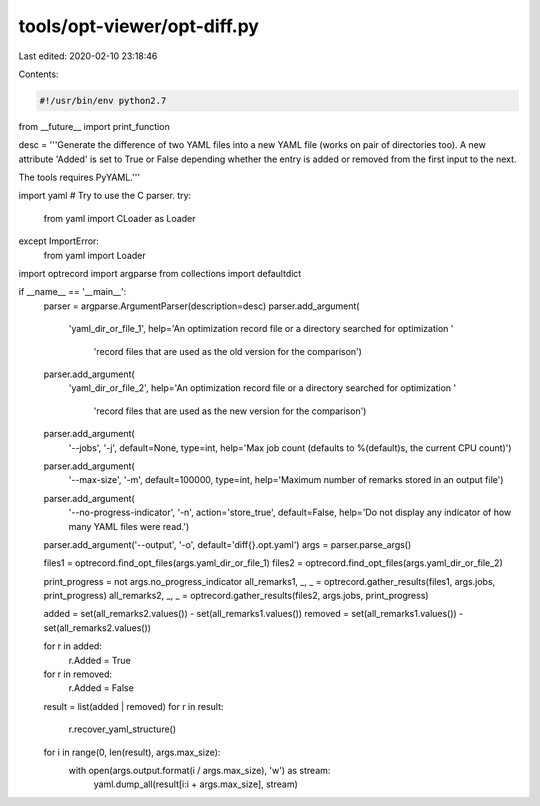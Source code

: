 tools/opt-viewer/opt-diff.py
============================

Last edited: 2020-02-10 23:18:46

Contents:

.. code-block:: py

    #!/usr/bin/env python2.7

from __future__ import print_function

desc = '''Generate the difference of two YAML files into a new YAML file (works on
pair of directories too).  A new attribute 'Added' is set to True or False
depending whether the entry is added or removed from the first input to the
next.

The tools requires PyYAML.'''

import yaml
# Try to use the C parser.
try:
    from yaml import CLoader as Loader
except ImportError:
    from yaml import Loader

import optrecord
import argparse
from collections import defaultdict

if __name__ == '__main__':
    parser = argparse.ArgumentParser(description=desc)
    parser.add_argument(
        'yaml_dir_or_file_1',
        help='An optimization record file or a directory searched for optimization '
             'record files that are used as the old version for the comparison')
    parser.add_argument(
        'yaml_dir_or_file_2',
        help='An optimization record file or a directory searched for optimization '
             'record files that are used as the new version for the comparison')
    parser.add_argument(
        '--jobs',
        '-j',
        default=None,
        type=int,
        help='Max job count (defaults to %(default)s, the current CPU count)')
    parser.add_argument(
        '--max-size',
        '-m',
        default=100000,
        type=int,
        help='Maximum number of remarks stored in an output file')
    parser.add_argument(
        '--no-progress-indicator',
        '-n',
        action='store_true',
        default=False,
        help='Do not display any indicator of how many YAML files were read.')
    parser.add_argument('--output', '-o', default='diff{}.opt.yaml')
    args = parser.parse_args()

    files1 = optrecord.find_opt_files(args.yaml_dir_or_file_1)
    files2 = optrecord.find_opt_files(args.yaml_dir_or_file_2)

    print_progress = not args.no_progress_indicator
    all_remarks1, _, _ = optrecord.gather_results(files1, args.jobs, print_progress)
    all_remarks2, _, _ = optrecord.gather_results(files2, args.jobs, print_progress)

    added = set(all_remarks2.values()) - set(all_remarks1.values())
    removed = set(all_remarks1.values()) - set(all_remarks2.values())

    for r in added:
        r.Added = True
    for r in removed:
        r.Added = False

    result = list(added | removed)
    for r in result:
        r.recover_yaml_structure()

    for i in range(0, len(result), args.max_size):
        with open(args.output.format(i / args.max_size), 'w') as stream:
            yaml.dump_all(result[i:i + args.max_size], stream)



